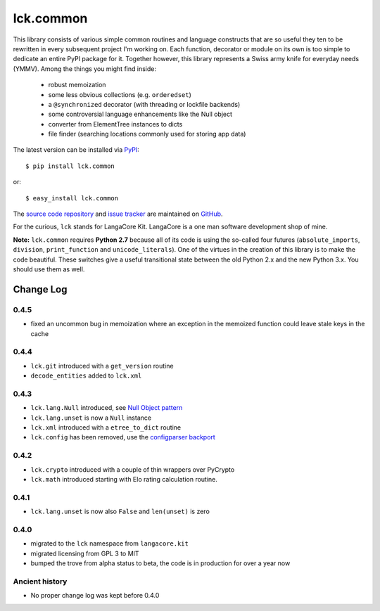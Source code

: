 ==========
lck.common
==========

This library consists of various simple common routines and language constructs
that are so useful they ten to be rewritten in every subsequent project I'm
working on. Each function, decorator or module on its own is too simple to
dedicate an entire PyPI package for it.  Together however, this library
represents a Swiss army knife for everyday needs (YMMV). Among the things you
might find inside:

 * robust memoization
   
 * some less obvious collections (e.g. ``orderedset``)

 * a ``@synchronized`` decorator (with threading or lockfile backends)

 * some controversial language enhancements like the Null object

 * converter from ElementTree instances to dicts

 * file finder (searching locations commonly used for storing app data)

The latest version can be installed via `PyPI 
<http://pypi.python.org/pypi/lck.common/>`_::

  $ pip install lck.common
  
or::

  $ easy_install lck.common

The `source code repository <http://github.com/ambv/kitpy>`_ and 
`issue tracker <http://github.com/ambv/kitpy/issues>`_ are 
maintained on `GitHub <http://github.com/ambv/kitpy>`_.

For the curious, ``lck`` stands for LangaCore Kit. LangaCore is a one man
software development shop of mine.

**Note:**  ``lck.common`` requires **Python 2.7** because all of its code is using
the so-called four futures (``absolute_imports``, ``division``, ``print_function``
and ``unicode_literals``). One of the virtues in the creation of this library
is to make the code beautiful. These switches give a useful transitional
state between the old Python 2.x and the new Python 3.x. You should use them as
well.

Change Log
----------

0.4.5
~~~~~

* fixed an uncommon bug in memoization where an exception in the memoized
  function could leave stale keys in the cache 

0.4.4
~~~~~

* ``lck.git`` introduced with a ``get_version`` routine

* ``decode_entities`` added to ``lck.xml``

0.4.3
~~~~~

* ``lck.lang.Null`` introduced, see `Null Object pattern <http://en.wikipedia.org/wiki/Null_Object_pattern>`_

* ``lck.lang.unset`` is now a ``Null`` instance

* ``lck.xml`` introduced with a ``etree_to_dict`` routine

* ``lck.config`` has been removed, use the `configparser backport <http://pypi.python.org/pypi/configparser>`_

0.4.2
~~~~~

* ``lck.crypto`` introduced with a couple of thin wrappers over PyCrypto

* ``lck.math`` introduced starting with Elo rating calculation routine.

0.4.1
~~~~~

* ``lck.lang.unset`` is now also ``False`` and ``len(unset)`` is zero

0.4.0
~~~~~

* migrated to the ``lck`` namespace from ``langacore.kit``

* migrated licensing from GPL 3 to MIT

* bumped the trove from alpha status to beta, the code is in production for over
  a year now

Ancient history
~~~~~~~~~~~~~~~

* No proper change log was kept before 0.4.0
